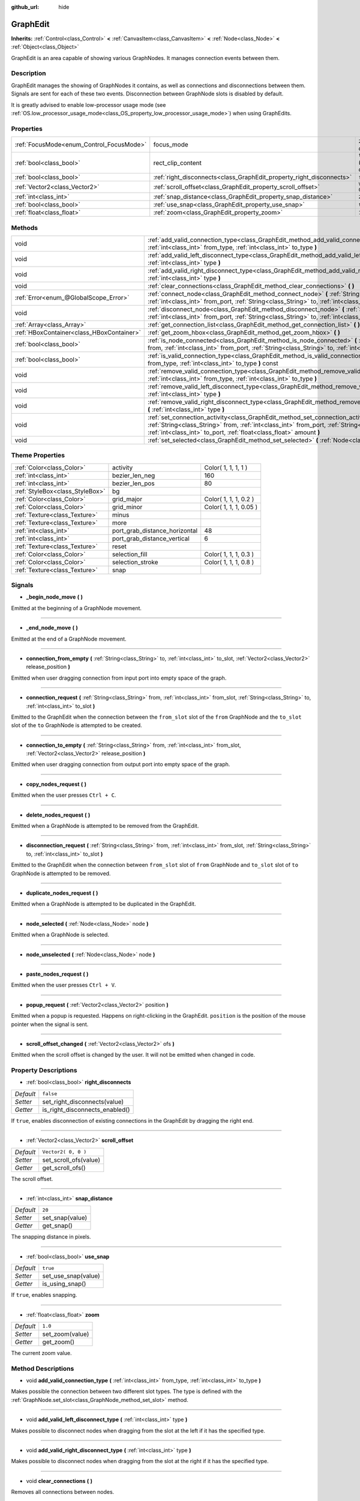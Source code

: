 :github_url: hide

.. Generated automatically by doc/tools/makerst.py in Godot's source tree.
.. DO NOT EDIT THIS FILE, but the GraphEdit.xml source instead.
.. The source is found in doc/classes or modules/<name>/doc_classes.

.. _class_GraphEdit:

GraphEdit
=========

**Inherits:** :ref:`Control<class_Control>` **<** :ref:`CanvasItem<class_CanvasItem>` **<** :ref:`Node<class_Node>` **<** :ref:`Object<class_Object>`

GraphEdit is an area capable of showing various GraphNodes. It manages connection events between them.

Description
-----------

GraphEdit manages the showing of GraphNodes it contains, as well as connections and disconnections between them. Signals are sent for each of these two events. Disconnection between GraphNode slots is disabled by default.

It is greatly advised to enable low-processor usage mode (see :ref:`OS.low_processor_usage_mode<class_OS_property_low_processor_usage_mode>`) when using GraphEdits.

Properties
----------

+------------------------------------------+----------------------------------------------------------------------+------------------------------+
| :ref:`FocusMode<enum_Control_FocusMode>` | focus_mode                                                           | ``2`` *(parent override)*    |
+------------------------------------------+----------------------------------------------------------------------+------------------------------+
| :ref:`bool<class_bool>`                  | rect_clip_content                                                    | ``true`` *(parent override)* |
+------------------------------------------+----------------------------------------------------------------------+------------------------------+
| :ref:`bool<class_bool>`                  | :ref:`right_disconnects<class_GraphEdit_property_right_disconnects>` | ``false``                    |
+------------------------------------------+----------------------------------------------------------------------+------------------------------+
| :ref:`Vector2<class_Vector2>`            | :ref:`scroll_offset<class_GraphEdit_property_scroll_offset>`         | ``Vector2( 0, 0 )``          |
+------------------------------------------+----------------------------------------------------------------------+------------------------------+
| :ref:`int<class_int>`                    | :ref:`snap_distance<class_GraphEdit_property_snap_distance>`         | ``20``                       |
+------------------------------------------+----------------------------------------------------------------------+------------------------------+
| :ref:`bool<class_bool>`                  | :ref:`use_snap<class_GraphEdit_property_use_snap>`                   | ``true``                     |
+------------------------------------------+----------------------------------------------------------------------+------------------------------+
| :ref:`float<class_float>`                | :ref:`zoom<class_GraphEdit_property_zoom>`                           | ``1.0``                      |
+------------------------------------------+----------------------------------------------------------------------+------------------------------+

Methods
-------

+-------------------------------------------+---------------------------------------------------------------------------------------------------------------------------------------------------------------------------------------------------------------------------------------------------------------+
| void                                      | :ref:`add_valid_connection_type<class_GraphEdit_method_add_valid_connection_type>` **(** :ref:`int<class_int>` from_type, :ref:`int<class_int>` to_type **)**                                                                                                 |
+-------------------------------------------+---------------------------------------------------------------------------------------------------------------------------------------------------------------------------------------------------------------------------------------------------------------+
| void                                      | :ref:`add_valid_left_disconnect_type<class_GraphEdit_method_add_valid_left_disconnect_type>` **(** :ref:`int<class_int>` type **)**                                                                                                                           |
+-------------------------------------------+---------------------------------------------------------------------------------------------------------------------------------------------------------------------------------------------------------------------------------------------------------------+
| void                                      | :ref:`add_valid_right_disconnect_type<class_GraphEdit_method_add_valid_right_disconnect_type>` **(** :ref:`int<class_int>` type **)**                                                                                                                         |
+-------------------------------------------+---------------------------------------------------------------------------------------------------------------------------------------------------------------------------------------------------------------------------------------------------------------+
| void                                      | :ref:`clear_connections<class_GraphEdit_method_clear_connections>` **(** **)**                                                                                                                                                                                |
+-------------------------------------------+---------------------------------------------------------------------------------------------------------------------------------------------------------------------------------------------------------------------------------------------------------------+
| :ref:`Error<enum_@GlobalScope_Error>`     | :ref:`connect_node<class_GraphEdit_method_connect_node>` **(** :ref:`String<class_String>` from, :ref:`int<class_int>` from_port, :ref:`String<class_String>` to, :ref:`int<class_int>` to_port **)**                                                         |
+-------------------------------------------+---------------------------------------------------------------------------------------------------------------------------------------------------------------------------------------------------------------------------------------------------------------+
| void                                      | :ref:`disconnect_node<class_GraphEdit_method_disconnect_node>` **(** :ref:`String<class_String>` from, :ref:`int<class_int>` from_port, :ref:`String<class_String>` to, :ref:`int<class_int>` to_port **)**                                                   |
+-------------------------------------------+---------------------------------------------------------------------------------------------------------------------------------------------------------------------------------------------------------------------------------------------------------------+
| :ref:`Array<class_Array>`                 | :ref:`get_connection_list<class_GraphEdit_method_get_connection_list>` **(** **)** const                                                                                                                                                                      |
+-------------------------------------------+---------------------------------------------------------------------------------------------------------------------------------------------------------------------------------------------------------------------------------------------------------------+
| :ref:`HBoxContainer<class_HBoxContainer>` | :ref:`get_zoom_hbox<class_GraphEdit_method_get_zoom_hbox>` **(** **)**                                                                                                                                                                                        |
+-------------------------------------------+---------------------------------------------------------------------------------------------------------------------------------------------------------------------------------------------------------------------------------------------------------------+
| :ref:`bool<class_bool>`                   | :ref:`is_node_connected<class_GraphEdit_method_is_node_connected>` **(** :ref:`String<class_String>` from, :ref:`int<class_int>` from_port, :ref:`String<class_String>` to, :ref:`int<class_int>` to_port **)**                                               |
+-------------------------------------------+---------------------------------------------------------------------------------------------------------------------------------------------------------------------------------------------------------------------------------------------------------------+
| :ref:`bool<class_bool>`                   | :ref:`is_valid_connection_type<class_GraphEdit_method_is_valid_connection_type>` **(** :ref:`int<class_int>` from_type, :ref:`int<class_int>` to_type **)** const                                                                                             |
+-------------------------------------------+---------------------------------------------------------------------------------------------------------------------------------------------------------------------------------------------------------------------------------------------------------------+
| void                                      | :ref:`remove_valid_connection_type<class_GraphEdit_method_remove_valid_connection_type>` **(** :ref:`int<class_int>` from_type, :ref:`int<class_int>` to_type **)**                                                                                           |
+-------------------------------------------+---------------------------------------------------------------------------------------------------------------------------------------------------------------------------------------------------------------------------------------------------------------+
| void                                      | :ref:`remove_valid_left_disconnect_type<class_GraphEdit_method_remove_valid_left_disconnect_type>` **(** :ref:`int<class_int>` type **)**                                                                                                                     |
+-------------------------------------------+---------------------------------------------------------------------------------------------------------------------------------------------------------------------------------------------------------------------------------------------------------------+
| void                                      | :ref:`remove_valid_right_disconnect_type<class_GraphEdit_method_remove_valid_right_disconnect_type>` **(** :ref:`int<class_int>` type **)**                                                                                                                   |
+-------------------------------------------+---------------------------------------------------------------------------------------------------------------------------------------------------------------------------------------------------------------------------------------------------------------+
| void                                      | :ref:`set_connection_activity<class_GraphEdit_method_set_connection_activity>` **(** :ref:`String<class_String>` from, :ref:`int<class_int>` from_port, :ref:`String<class_String>` to, :ref:`int<class_int>` to_port, :ref:`float<class_float>` amount **)** |
+-------------------------------------------+---------------------------------------------------------------------------------------------------------------------------------------------------------------------------------------------------------------------------------------------------------------+
| void                                      | :ref:`set_selected<class_GraphEdit_method_set_selected>` **(** :ref:`Node<class_Node>` node **)**                                                                                                                                                             |
+-------------------------------------------+---------------------------------------------------------------------------------------------------------------------------------------------------------------------------------------------------------------------------------------------------------------+

Theme Properties
----------------

+---------------------------------+-------------------------------+------------------------+
| :ref:`Color<class_Color>`       | activity                      | Color( 1, 1, 1, 1 )    |
+---------------------------------+-------------------------------+------------------------+
| :ref:`int<class_int>`           | bezier_len_neg                | 160                    |
+---------------------------------+-------------------------------+------------------------+
| :ref:`int<class_int>`           | bezier_len_pos                | 80                     |
+---------------------------------+-------------------------------+------------------------+
| :ref:`StyleBox<class_StyleBox>` | bg                            |                        |
+---------------------------------+-------------------------------+------------------------+
| :ref:`Color<class_Color>`       | grid_major                    | Color( 1, 1, 1, 0.2 )  |
+---------------------------------+-------------------------------+------------------------+
| :ref:`Color<class_Color>`       | grid_minor                    | Color( 1, 1, 1, 0.05 ) |
+---------------------------------+-------------------------------+------------------------+
| :ref:`Texture<class_Texture>`   | minus                         |                        |
+---------------------------------+-------------------------------+------------------------+
| :ref:`Texture<class_Texture>`   | more                          |                        |
+---------------------------------+-------------------------------+------------------------+
| :ref:`int<class_int>`           | port_grab_distance_horizontal | 48                     |
+---------------------------------+-------------------------------+------------------------+
| :ref:`int<class_int>`           | port_grab_distance_vertical   | 6                      |
+---------------------------------+-------------------------------+------------------------+
| :ref:`Texture<class_Texture>`   | reset                         |                        |
+---------------------------------+-------------------------------+------------------------+
| :ref:`Color<class_Color>`       | selection_fill                | Color( 1, 1, 1, 0.3 )  |
+---------------------------------+-------------------------------+------------------------+
| :ref:`Color<class_Color>`       | selection_stroke              | Color( 1, 1, 1, 0.8 )  |
+---------------------------------+-------------------------------+------------------------+
| :ref:`Texture<class_Texture>`   | snap                          |                        |
+---------------------------------+-------------------------------+------------------------+

Signals
-------

.. _class_GraphEdit_signal__begin_node_move:

- **_begin_node_move** **(** **)**

Emitted at the beginning of a GraphNode movement.

----

.. _class_GraphEdit_signal__end_node_move:

- **_end_node_move** **(** **)**

Emitted at the end of a GraphNode movement.

----

.. _class_GraphEdit_signal_connection_from_empty:

- **connection_from_empty** **(** :ref:`String<class_String>` to, :ref:`int<class_int>` to_slot, :ref:`Vector2<class_Vector2>` release_position **)**

Emitted when user dragging connection from input port into empty space of the graph.

----

.. _class_GraphEdit_signal_connection_request:

- **connection_request** **(** :ref:`String<class_String>` from, :ref:`int<class_int>` from_slot, :ref:`String<class_String>` to, :ref:`int<class_int>` to_slot **)**

Emitted to the GraphEdit when the connection between the ``from_slot`` slot of the ``from`` GraphNode and the ``to_slot`` slot of the ``to`` GraphNode is attempted to be created.

----

.. _class_GraphEdit_signal_connection_to_empty:

- **connection_to_empty** **(** :ref:`String<class_String>` from, :ref:`int<class_int>` from_slot, :ref:`Vector2<class_Vector2>` release_position **)**

Emitted when user dragging connection from output port into empty space of the graph.

----

.. _class_GraphEdit_signal_copy_nodes_request:

- **copy_nodes_request** **(** **)**

Emitted when the user presses ``Ctrl + C``.

----

.. _class_GraphEdit_signal_delete_nodes_request:

- **delete_nodes_request** **(** **)**

Emitted when a GraphNode is attempted to be removed from the GraphEdit.

----

.. _class_GraphEdit_signal_disconnection_request:

- **disconnection_request** **(** :ref:`String<class_String>` from, :ref:`int<class_int>` from_slot, :ref:`String<class_String>` to, :ref:`int<class_int>` to_slot **)**

Emitted to the GraphEdit when the connection between ``from_slot`` slot of ``from`` GraphNode and ``to_slot`` slot of ``to`` GraphNode is attempted to be removed.

----

.. _class_GraphEdit_signal_duplicate_nodes_request:

- **duplicate_nodes_request** **(** **)**

Emitted when a GraphNode is attempted to be duplicated in the GraphEdit.

----

.. _class_GraphEdit_signal_node_selected:

- **node_selected** **(** :ref:`Node<class_Node>` node **)**

Emitted when a GraphNode is selected.

----

.. _class_GraphEdit_signal_node_unselected:

- **node_unselected** **(** :ref:`Node<class_Node>` node **)**

----

.. _class_GraphEdit_signal_paste_nodes_request:

- **paste_nodes_request** **(** **)**

Emitted when the user presses ``Ctrl + V``.

----

.. _class_GraphEdit_signal_popup_request:

- **popup_request** **(** :ref:`Vector2<class_Vector2>` position **)**

Emitted when a popup is requested. Happens on right-clicking in the GraphEdit. ``position`` is the position of the mouse pointer when the signal is sent.

----

.. _class_GraphEdit_signal_scroll_offset_changed:

- **scroll_offset_changed** **(** :ref:`Vector2<class_Vector2>` ofs **)**

Emitted when the scroll offset is changed by the user. It will not be emitted when changed in code.

Property Descriptions
---------------------

.. _class_GraphEdit_property_right_disconnects:

- :ref:`bool<class_bool>` **right_disconnects**

+-----------+--------------------------------+
| *Default* | ``false``                      |
+-----------+--------------------------------+
| *Setter*  | set_right_disconnects(value)   |
+-----------+--------------------------------+
| *Getter*  | is_right_disconnects_enabled() |
+-----------+--------------------------------+

If ``true``, enables disconnection of existing connections in the GraphEdit by dragging the right end.

----

.. _class_GraphEdit_property_scroll_offset:

- :ref:`Vector2<class_Vector2>` **scroll_offset**

+-----------+-----------------------+
| *Default* | ``Vector2( 0, 0 )``   |
+-----------+-----------------------+
| *Setter*  | set_scroll_ofs(value) |
+-----------+-----------------------+
| *Getter*  | get_scroll_ofs()      |
+-----------+-----------------------+

The scroll offset.

----

.. _class_GraphEdit_property_snap_distance:

- :ref:`int<class_int>` **snap_distance**

+-----------+-----------------+
| *Default* | ``20``          |
+-----------+-----------------+
| *Setter*  | set_snap(value) |
+-----------+-----------------+
| *Getter*  | get_snap()      |
+-----------+-----------------+

The snapping distance in pixels.

----

.. _class_GraphEdit_property_use_snap:

- :ref:`bool<class_bool>` **use_snap**

+-----------+---------------------+
| *Default* | ``true``            |
+-----------+---------------------+
| *Setter*  | set_use_snap(value) |
+-----------+---------------------+
| *Getter*  | is_using_snap()     |
+-----------+---------------------+

If ``true``, enables snapping.

----

.. _class_GraphEdit_property_zoom:

- :ref:`float<class_float>` **zoom**

+-----------+-----------------+
| *Default* | ``1.0``         |
+-----------+-----------------+
| *Setter*  | set_zoom(value) |
+-----------+-----------------+
| *Getter*  | get_zoom()      |
+-----------+-----------------+

The current zoom value.

Method Descriptions
-------------------

.. _class_GraphEdit_method_add_valid_connection_type:

- void **add_valid_connection_type** **(** :ref:`int<class_int>` from_type, :ref:`int<class_int>` to_type **)**

Makes possible the connection between two different slot types. The type is defined with the :ref:`GraphNode.set_slot<class_GraphNode_method_set_slot>` method.

----

.. _class_GraphEdit_method_add_valid_left_disconnect_type:

- void **add_valid_left_disconnect_type** **(** :ref:`int<class_int>` type **)**

Makes possible to disconnect nodes when dragging from the slot at the left if it has the specified type.

----

.. _class_GraphEdit_method_add_valid_right_disconnect_type:

- void **add_valid_right_disconnect_type** **(** :ref:`int<class_int>` type **)**

Makes possible to disconnect nodes when dragging from the slot at the right if it has the specified type.

----

.. _class_GraphEdit_method_clear_connections:

- void **clear_connections** **(** **)**

Removes all connections between nodes.

----

.. _class_GraphEdit_method_connect_node:

- :ref:`Error<enum_@GlobalScope_Error>` **connect_node** **(** :ref:`String<class_String>` from, :ref:`int<class_int>` from_port, :ref:`String<class_String>` to, :ref:`int<class_int>` to_port **)**

Create a connection between the ``from_port`` slot of the ``from`` GraphNode and the ``to_port`` slot of the ``to`` GraphNode. If the connection already exists, no connection is created.

----

.. _class_GraphEdit_method_disconnect_node:

- void **disconnect_node** **(** :ref:`String<class_String>` from, :ref:`int<class_int>` from_port, :ref:`String<class_String>` to, :ref:`int<class_int>` to_port **)**

Removes the connection between the ``from_port`` slot of the ``from`` GraphNode and the ``to_port`` slot of the ``to`` GraphNode. If the connection does not exist, no connection is removed.

----

.. _class_GraphEdit_method_get_connection_list:

- :ref:`Array<class_Array>` **get_connection_list** **(** **)** const

Returns an Array containing the list of connections. A connection consists in a structure of the form ``{ from_port: 0, from: "GraphNode name 0", to_port: 1, to: "GraphNode name 1" }``.

----

.. _class_GraphEdit_method_get_zoom_hbox:

- :ref:`HBoxContainer<class_HBoxContainer>` **get_zoom_hbox** **(** **)**

Gets the :ref:`HBoxContainer<class_HBoxContainer>` that contains the zooming and grid snap controls in the top left of the graph.

Warning: The intended usage of this function is to allow you to reposition or add your own custom controls to the container. This is an internal control and as such should not be freed. If you wish to hide this or any of it's children use their :ref:`CanvasItem.visible<class_CanvasItem_property_visible>` property instead.

----

.. _class_GraphEdit_method_is_node_connected:

- :ref:`bool<class_bool>` **is_node_connected** **(** :ref:`String<class_String>` from, :ref:`int<class_int>` from_port, :ref:`String<class_String>` to, :ref:`int<class_int>` to_port **)**

Returns ``true`` if the ``from_port`` slot of the ``from`` GraphNode is connected to the ``to_port`` slot of the ``to`` GraphNode.

----

.. _class_GraphEdit_method_is_valid_connection_type:

- :ref:`bool<class_bool>` **is_valid_connection_type** **(** :ref:`int<class_int>` from_type, :ref:`int<class_int>` to_type **)** const

Returns whether it's possible to connect slots of the specified types.

----

.. _class_GraphEdit_method_remove_valid_connection_type:

- void **remove_valid_connection_type** **(** :ref:`int<class_int>` from_type, :ref:`int<class_int>` to_type **)**

Makes it not possible to connect between two different slot types. The type is defined with the :ref:`GraphNode.set_slot<class_GraphNode_method_set_slot>` method.

----

.. _class_GraphEdit_method_remove_valid_left_disconnect_type:

- void **remove_valid_left_disconnect_type** **(** :ref:`int<class_int>` type **)**

Removes the possibility to disconnect nodes when dragging from the slot at the left if it has the specified type.

----

.. _class_GraphEdit_method_remove_valid_right_disconnect_type:

- void **remove_valid_right_disconnect_type** **(** :ref:`int<class_int>` type **)**

Removes the possibility to disconnect nodes when dragging from the slot at the right if it has the specified type.

----

.. _class_GraphEdit_method_set_connection_activity:

- void **set_connection_activity** **(** :ref:`String<class_String>` from, :ref:`int<class_int>` from_port, :ref:`String<class_String>` to, :ref:`int<class_int>` to_port, :ref:`float<class_float>` amount **)**

Sets the coloration of the connection between ``from``'s ``from_port`` and ``to``'s ``to_port`` with the color provided in the ``activity`` theme property.

----

.. _class_GraphEdit_method_set_selected:

- void **set_selected** **(** :ref:`Node<class_Node>` node **)**

Sets the specified ``node`` as the one selected.

